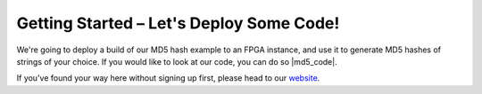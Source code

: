 .. _setup:

Getting Started – Let's Deploy Some Code!
=========================================
We're going to deploy a build of our MD5 hash example to an FPGA instance, and use it to generate MD5 hashes of strings of your choice. If you would like to look at our code, you can do so |md5_code|.

If you've found your way here without signing up first, please head to our `website <http://reconfigure.io/sign-up>`_.

.. tabs::

   .. tab:: Cloud

      1. Open a terminal and enter the command below to deploy a build of our MD5 code example to an FPGA. We've set a time limit of 30 minutes for the deployment to avoid using up your available hours if you forget to stop it at the end. If you have problems running this command you may need to :ref:`update to the latest version of our command line tool <install>`.

        .. subst-code-block:: shell

           reco deploy run |web_md5_uuid| timeout 30m run-webserver --wait=http

        And you should see:

        .. code-block:: shell

          creating deployment
          done. Deployment ID: <deployment_ID>
          you can run "reco deployment log <deployment_ID>" to manually stream logs
          status: SUBMITTED
          Waiting for Spot Instance Request to be created
          status: QUEUED
          Waiting for EC2 instance to be allocated
          Waiting for EC2 instance to be allocated
          status: STARTED
          Waiting for deployment to listen on port 80
          Deployment ready at <deployment_IP>
          <deployment_ID>

      2. Connect to the deployment using the command below, but substituting <deployment_ID> for your unique deployment ID:

         .. code-block:: shell

             reco deploy connect <deployment_ID>

         The MD5 generator will open in your default browser. You can enter some text in the box on the left hand side and click GENERATE to see the MD5 hash straight from the FPGA!

         .. image:: MD5_mockup.png
            :align: center

      3. Remember to stop your deployment by running the following command using your unique deployment ID:

         .. code-block:: shell

            reco deploy stop <deployment_ID>

      **Now visit your** |dashboard| **to view your account.**

   .. tab:: On-premises

      Insert on-prem MD5 deployment instructions when we have them

.. |md5_code| raw:: html

   <a href="https://github.com/ReconfigureIO/web-md5" target="_blank">here</a>

.. |dashboard| raw:: html

   <a href="https://app.reconfigure.io/dashboard" target="_blank">dashboard</a>
